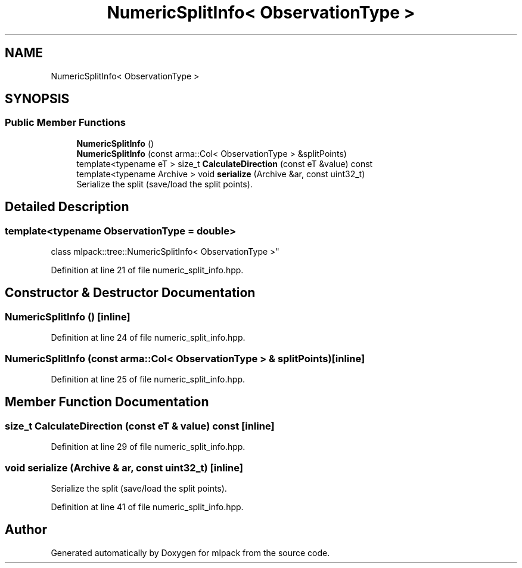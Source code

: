 .TH "NumericSplitInfo< ObservationType >" 3 "Sun Aug 22 2021" "Version 3.4.2" "mlpack" \" -*- nroff -*-
.ad l
.nh
.SH NAME
NumericSplitInfo< ObservationType >
.SH SYNOPSIS
.br
.PP
.SS "Public Member Functions"

.in +1c
.ti -1c
.RI "\fBNumericSplitInfo\fP ()"
.br
.ti -1c
.RI "\fBNumericSplitInfo\fP (const arma::Col< ObservationType > &splitPoints)"
.br
.ti -1c
.RI "template<typename eT > size_t \fBCalculateDirection\fP (const eT &value) const"
.br
.ti -1c
.RI "template<typename Archive > void \fBserialize\fP (Archive &ar, const uint32_t)"
.br
.RI "Serialize the split (save/load the split points)\&. "
.in -1c
.SH "Detailed Description"
.PP 

.SS "template<typename ObservationType = double>
.br
class mlpack::tree::NumericSplitInfo< ObservationType >"

.PP
Definition at line 21 of file numeric_split_info\&.hpp\&.
.SH "Constructor & Destructor Documentation"
.PP 
.SS "\fBNumericSplitInfo\fP ()\fC [inline]\fP"

.PP
Definition at line 24 of file numeric_split_info\&.hpp\&.
.SS "\fBNumericSplitInfo\fP (const arma::Col< ObservationType > & splitPoints)\fC [inline]\fP"

.PP
Definition at line 25 of file numeric_split_info\&.hpp\&.
.SH "Member Function Documentation"
.PP 
.SS "size_t CalculateDirection (const eT & value) const\fC [inline]\fP"

.PP
Definition at line 29 of file numeric_split_info\&.hpp\&.
.SS "void serialize (Archive & ar, const uint32_t)\fC [inline]\fP"

.PP
Serialize the split (save/load the split points)\&. 
.PP
Definition at line 41 of file numeric_split_info\&.hpp\&.

.SH "Author"
.PP 
Generated automatically by Doxygen for mlpack from the source code\&.
